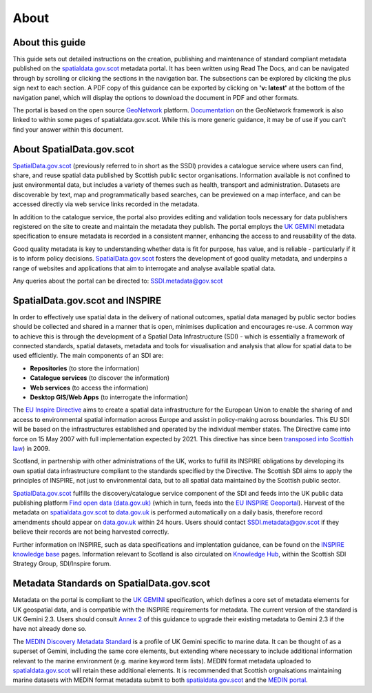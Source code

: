 About
=====

About this guide
----------------

This guide sets out detailed instructions on the creation, publishing and maintenance of standard compliant metadata published on the
`spatialdata.gov.scot <https://www.spatialdata.gov.scot>`__ metadata portal. It has been written using Read The Docs, and can be navigated through 
by scrolling or clicking the sections in the navigation bar. The subsections can be explored by clicking the plus sign next to each 
section. A PDF copy of this guidance can be exported by clicking on **'v: latest'** at the bottom of the navigation panel, which will 
display the options to download the document in PDF and other formats.

The portal is based on the open source `GeoNetwork <https://geonetwork-opensource.org/>`__ platform. `Documentation <http://geonetwork-opensource.org/manuals/trunk/eng/users/index.html>`__ 
on the GeoNetwork framework is also linked to within some pages of spatialdata.gov.scot. While this is more generic guidance, it may be of use if 
you can't find your answer within this document.

About SpatialData.gov.scot
--------------------------

`SpatialData.gov.scot <https://www.spatialdata.gov.scot>`__ (previously referred to in short as the SSDI) 
provides a catalogue service where users can find, share, and reuse spatial data published by Scottish public sector organisations. Information 
available is not confined to just environmental data, but includes a variety of themes such as health, transport and administration. 
Datasets are discoverable by text, map and programmatically based searches, can be previewed on a map interface, and can be accessed 
directly via web service links recorded in the metadata.

In addition to the catalogue service, the portal also provides editing and validation tools necessary for data publishers registered 
on the site to create and maintain the metadata they publish. The portal employs the `UK GEMINI <https://www.agi.org.uk/agi-groups/standards-committee/uk-gemini>`__
metadata specification to ensure metadata is recorded in a consistent manner, enhancing the access to and reusability of the data.

Good quality metadata is key to understanding whether data is fit for purpose, has value, and is reliable - particularly if it is to 
inform policy decisions. `SpatialData.gov.scot <https://www.spatialdata.gov.scot>`__ fosters the development of good quality metadata, and underpins a range of websites and applications
that aim to interrogate and analyse available spatial data.

Any queries about the portal can be directed to: `SSDI.metadata@gov.scot <mailto:SSDI.metadata@gov.scot>`__

SpatialData.gov.scot and INSPIRE
--------------------------------

In order to effectively use spatial data in the delivery of national outcomes, spatial data managed by public sector bodies should be 
collected and shared in a manner that is open, minimises duplication and encourages re-use. A common way to achieve this is through the 
development of a Spatial Data Infrastructure (SDI) - which is essentially a framework of connected standards, spatial datasets, metadata 
and tools for visualisation and analysis that allow for spatial data to be used efficiently.  The main components of an SDI are:

* **Repositories** (to store the information)
* **Catalogue services** (to discover the information)
* **Web services** (to access the information)
* **Desktop GIS/Web Apps** (to interrogate the information)

The `EU Inspire Directive <https://inspire.ec.europa.eu/about-inspire>`__ aims to create a spatial data infrastructure for the European Union 
to enable the sharing of and access to environmental spatial information across Europe and assist in policy-making across boundaries. This EU 
SDI will be based on the infrastructures established and operated by the individual member states. The Directive came into force on 15 May 2007 
with full implementation expected by 2021. This directive has since been `transposed into Scottish law <http://www.legislation.gov.uk/ssi/2009/440/contents/made>`__) in 2009.

Scotland, in partnership with other administrations of the UK, works to fulfill its INSPIRE obligations by developing its own spatial data 
infrastructure compliant to the standards specified by the Directive. The Scottish SDI aims to apply the principles of INSPIRE, not just to 
environmental data, but to all spatial data maintained by the Scottish public sector.

`SpatialData.gov.scot <https://www.spatialdata.gov.scot>`__ fulfills the discovery/catalogue service component of the SDI and feeds into the UK public data publishing platform 
`Find open data (data.gov.uk) <http://data.gov.uk/>`__ (which in turn, feeds into the `EU INSPIRE Geoportal <http://inspire-geoportal.ec.europa.eu/discovery/>`__). Harvest of the metadata on `spatialdata.gov.scot <https://www.spatialdata.gov.scot>`__ 
to `data.gov.uk <http://data.gov.uk/>`__ is performed automatically on a daily basis, therefore record amendments should appear on `data.gov.uk <http://data.gov.uk/>`__ 
within 24 hours. Users should contact `SSDI.metadata@gov.scot <mailto:SSDI.metadata@gov.scot>`__ if they believe their records are not being 
harvested correctly.

Further information on INSPIRE, such as data specifications and implentation guidance, can be found on the `INSPIRE knowledge base <http://inspire.ec.europa.eu/>`__ pages.
Information relevant to Scotland is also circulated on `Knowledge Hub <https://knowledgehub.local.gov.uk/>`__, within the Scottish SDI Strategy 
Group, SDI/Inspire forum. 

Metadata Standards on SpatialData.gov.scot
------------------------------------------

Metadata on the portal is compliant to the `UK GEMINI <https://www.agi.org.uk/agi-groups/standards-committee/uk-gemini>`__ specification, which defines a core set of metadata elements for UK geospatial data, and is
compatible with the INSPIRE requirements for metadata. The current version of the standard is UK Gemini 2.3. Users should consult `Annex 2 <UserDoc_Chap9_Annex2.html#annex-2-upgrading-to-uk-gemini-2-3>`__ of this guidance to upgrade their existing metadata to Gemini 2.3 if the have not already done so.

The `MEDIN Discovery Metadata Standard <http://www.oceannet.org/marine_data_standards/medin_disc_stnd.html>`__ is a profile of UK Gemini specific to marine data. It can be thought of as a superset of Gemini, including 
the same core elements, but extending where necessary to include additional information relevant to the marine environment (e.g. marine keyword 
term lists). MEDIN format metadata uploaded to `spatialdata.gov.scot <https://www.spatialdata.gov.scot>`__ will retain these additional elements. It is recommended that Scottish orgnaisations 
maintaining marine datasets with MEDIN format metadata submit to both `spatialdata.gov.scot <https://www.spatialdata.gov.scot>`__ and the `MEDIN portal <http://portal.oceannet.org/portal/start.php>`__.
